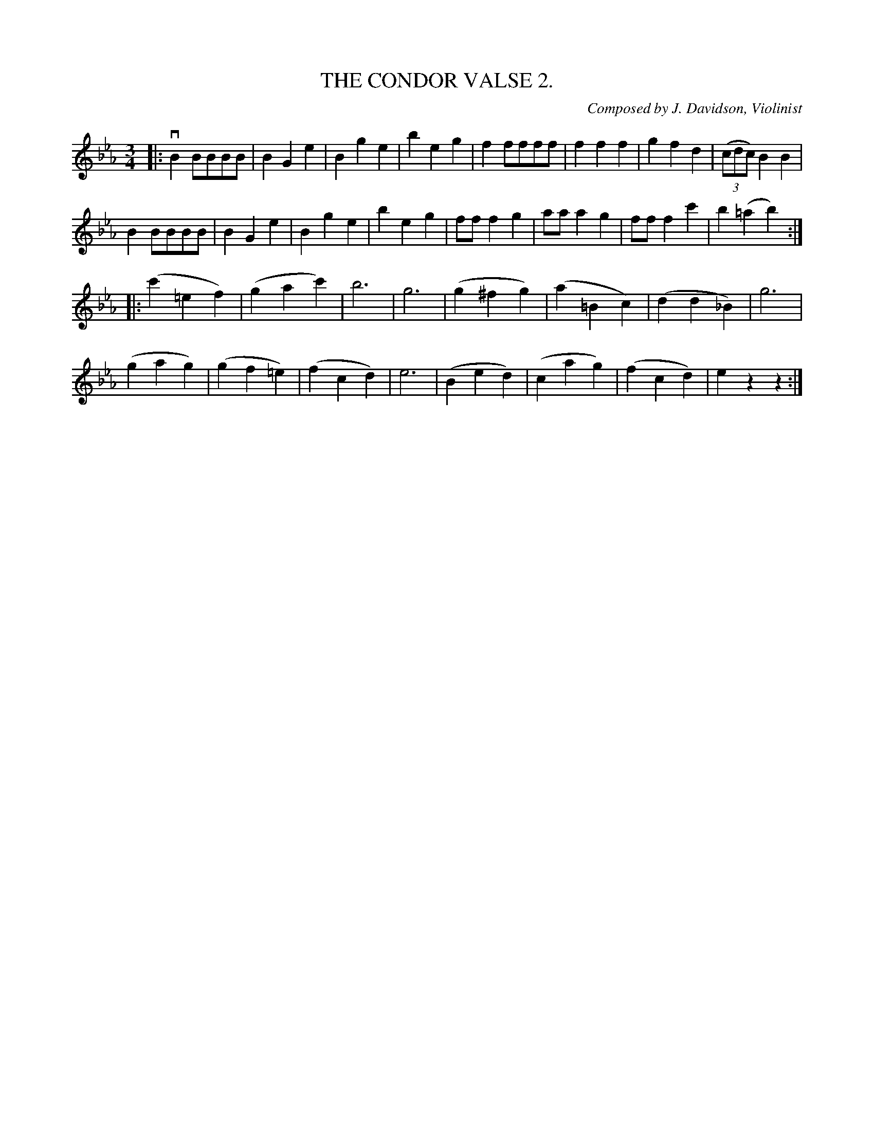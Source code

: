 X: 21132
T: THE CONDOR VALSE 2.
C: Composed by J. Davidson, Violinist
%: Bowing and Fingering arranged by W. B. Laybourn.
R: waltz
B: K\"ohler's Violin Repository, v.2, 1885 p.113 #2
F: http://www.archive.org/details/klersviolinrepos02rugg
Z: 2012 John Chambers <jc:trillian.mit.edu>
M: 3/4
L: 1/8
K: Eb
|:\
vB2BBBB | B2G2e2 | B2g2e2 | b2e2g2 |\
f2ffff | f2f2f2 | g2f2d2 | ((3cdc)B2B2 |
B2BBBB | B2G2e2 | B2g2e2 | b2e2g2 |\
fff2g2 | aa a2g2 | fff2c'2 | b2(=a2b2) :|
|: (c'2=e2f2) | (g2a2c'2) | b6 | g6 |\
(g2^f2g2) | (a2=B2c2) | (d2d2_B2) | g6 |
(g2a2g2) | (g2f2=e2) | (f2c2d2) | e6 |\
(B2e2d2) | (c2a2g2) | (f2c2d2) | e2z2z2 :|
